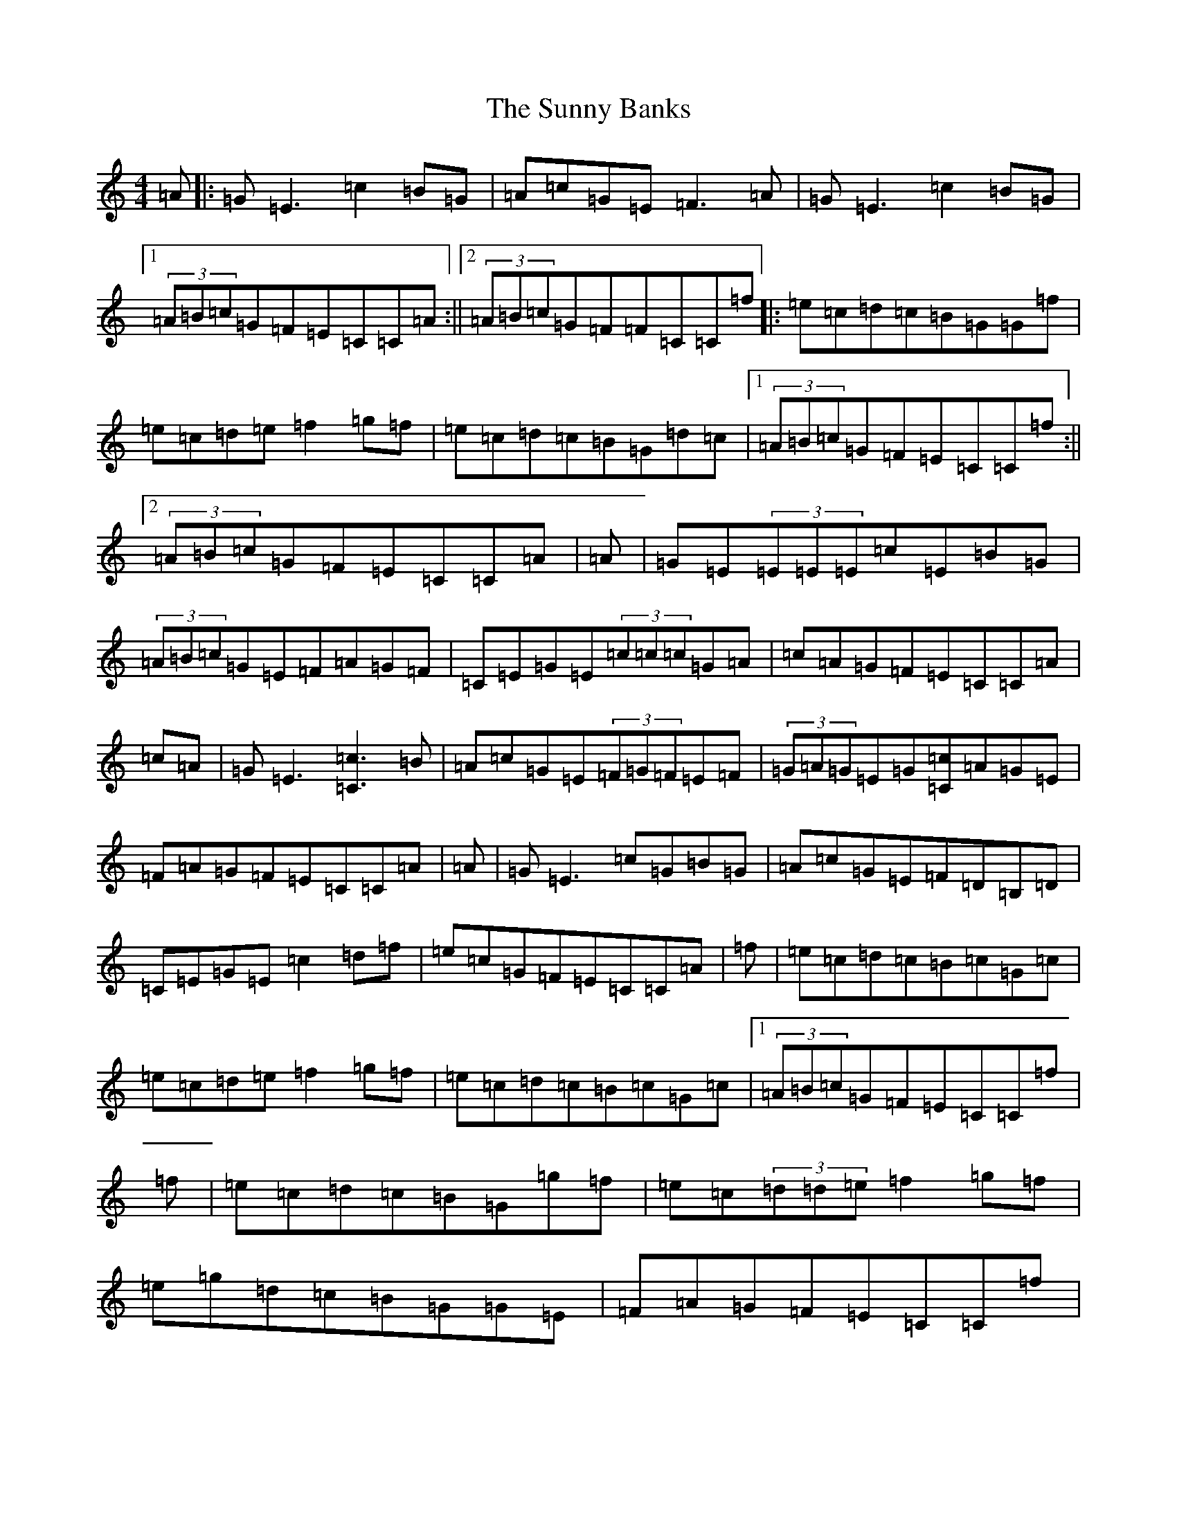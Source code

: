 X: 20412
T: Sunny Banks, The
S: https://thesession.org/tunes/1453#setting14841
Z: D Major
R: reel
M: 4/4
L: 1/8
K: C Major
=A|:=G=E3=c2=B=G|=A=c=G=E=F3=A|=G=E3=c2=B=G|1(3=A=B=c=G=F=E=C=C=A:||2(3=A=B=c=G=F=F=C=C=f|:=e=c=d=c=B=G=G=f|=e=c=d=e=f2=g=f|=e=c=d=c=B=G=d=c|1(3=A=B=c=G=F=E=C=C=f:||2(3=A=B=c=G=F=E=C=C=A|=A|=G=E(3=E=E=E=c=E=B=G|(3=A=B=c=G=E=F=A=G=F|=C=E=G=E(3=c=c=c=G=A|=c=A=G=F=E=C=C=A|=c=A|=G=E3[=c3=C3]=B|=A=c=G=E(3=F=G=F=E=F|(3=G=A=G=E=G[=c=C]=A=G=E|=F=A=G=F=E=C=C=A|=A|=G=E3=c=G=B=G|=A=c=G=E=F=D=B,=D|=C=E=G=E=c2=d=f|=e=c=G=F=E=C=C=A|=f|=e=c=d=c=B=c=G=c|=e=c=d=e=f2=g=f|=e=c=d=c=B=c=G=c|1(3=A=B=c=G=F=E=C=C=f|=f|=e=c=d=c=B=G=g=f|=e=c(3=d=d=e=f2=g=f|=e=g=d=c=B=G=G=E|=F=A=G=F=E=C=C=f|